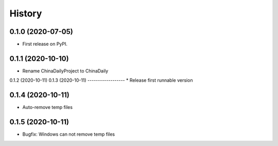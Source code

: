 =======
History
=======

0.1.0 (2020-07-05)
------------------

* First release on PyPI.

0.1.1 (2020-10-10)
------------------
* Rename ChinaDailyProject to ChinaDaily

0.1.2 (2020-10-11)
0.1.3 (2020-10-11)
------------------
* Release first runnable version

0.1.4 (2020-10-11)
------------------
* Auto-remove temp files

0.1.5 (2020-10-11)
------------------
* Bugfix: Windows can not remove temp files
